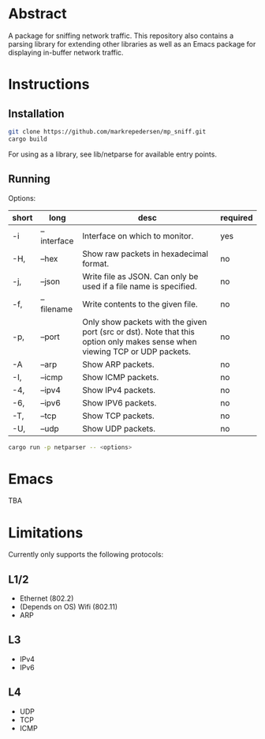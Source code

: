 * Abstract
A package for sniffing network traffic. This repository also contains a parsing library for extending other libraries as well as an Emacs package for displaying in-buffer network traffic.

* Instructions
** Installation
#+begin_src bash
git clone https://github.com/markrepedersen/mp_sniff.git
cargo build
#+end_src

For using as a library, see lib/netparse for available entry points.

** Running
Options:

| short | long        | desc                                                                                                                        | required |
|-------+-------------+-----------------------------------------------------------------------------------------------------------------------------+----------|
| -i    | --interface | Interface on which to monitor.                                                                                              | yes      |
| -H,   | --hex       | Show raw packets in hexadecimal format.                                                                                     | no       |
| -j,   | --json      | Write file as JSON. Can only be used if a file name is specified.                                                           | no       |
| -f,   | --filename  | Write contents to the given file.                                                                                           | no       |
| -p,   | --port      | Only show packets with the given port (src or dst). Note that this option only makes sense when viewing TCP or UDP packets. | no       |
| -A    | --arp       | Show ARP packets.                                                                                                           | no       |
| -I,   | --icmp      | Show ICMP packets.                                                                                                          | no       |
| -4,   | --ipv4      | Show IPv4 packets.                                                                                                          | no       |
| -6,   | --ipv6      | Show IPV6 packets.                                                                                                          | no       |
| -T,   | --tcp       | Show TCP packets.                                                                                                           | no       |
| -U,   | --udp       | Show UDP packets.                                                                                                           | no       |

#+begin_src bash
cargo run -p netparser -- <options>
#+end_src

* Emacs
TBA

* Limitations
Currently only supports the following protocols:

** L1/2
- Ethernet (802.2)
- (Depends on OS) Wifi (802.11)
- ARP

** L3
- IPv4
- IPv6

** L4
- UDP
- TCP
- ICMP
